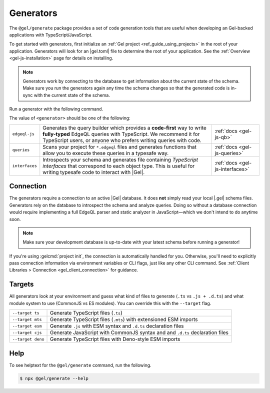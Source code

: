 .. _gel-js-generators:

Generators
==========

The ``@gel/generate`` package provides a set of code generation tools that
are useful when developing an Gel-backed applications with
TypeScript/JavaScript.

To get started with generators, first initialize an :ref:`Gel project
<ref_guide_using_projects>` in the root of your application. Generators will
look for an |gel.toml| file to determine the root of your application. See
the :ref:`Overview <gel-js-installation>` page for details on installing.

.. note::

   Generators work by connecting to the database to get information about the current state of the schema. Make sure you run the generators again any time the schema changes so that the generated code is in-sync with the current state of the schema.

Run a generator with the following command.

.. tabs::

  .. code-tab:: bash
    :caption: npm

    $ npx @gel/generate <generator> [options]

  .. code-tab:: bash
    :caption: yarn

    $ yarn run -B generate <generator> [options]

  .. code-tab:: bash
    :caption: pnpm

    $ pnpm exec generate <generator> [options]

  .. code-tab:: bash
    :caption: Deno

    $ deno run \
      --allow-all \
      --unstable \
      https://deno.land/x/gel/generate.ts <generator> [options]

  .. code-tab:: bash
    :caption: bun

    $ bunx @gel/generate <generator> [options]

The value of ``<generator>`` should be one of the following:

.. list-table::
   :class: funcoptable

   * - ``edgeql-js``
     - Generates the query builder which provides a **code-first** way to write
       **fully-typed** EdgeQL queries with TypeScript. We recommend it for
       TypeScript users, or anyone who prefers writing queries with code.
     - :ref:`docs <gel-js-qb>`

   * - ``queries``
     - Scans your project for ``*.edgeql`` files and generates functions that
       allow you to execute these queries in a typesafe way.
     - :ref:`docs <gel-js-queries>`

   * - ``interfaces``
     - Introspects your schema and generates file containing *TypeScript
       interfaces* that correspond to each object type. This is useful for
       writing typesafe code to interact with |Gel|.
     - :ref:`docs <gel-js-interfaces>`

Connection
^^^^^^^^^^

The generators require a connection to an active |Gel| database. It does
**not** simply read your local |.gel| schema files. Generators rely on the
database to introspect the schema and analyze queries. Doing so without a
database connection would require implementing a full EdgeQL parser and static
analyzer in JavaScript—which we don't intend to do anytime soon.

.. note::

  Make sure your development database is up-to-date with your latest schema
  before running a generator!

If you're using :gelcmd:`project init`, the connection is automatically handled
for you. Otherwise, you'll need to explicitly pass connection information via
environment variables or CLI flags, just like any other CLI command. See
:ref:`Client Libraries > Connection <gel_client_connection>` for guidance.

.. _gel_qb_target:

Targets
^^^^^^^

All generators look at your environment and guess what kind of files to generate
(``.ts`` vs ``.js + .d.ts``) and what module system to use (CommonJS vs ES
modules). You can override this with the ``--target`` flag.

.. list-table::

  * - ``--target ts``
    - Generate TypeScript files (``.ts``)
  * - ``--target mts``
    - Generate TypeScript files (``.mts``) with extensioned ESM imports
  * - ``--target esm``
    - Generate ``.js`` with ESM syntax and ``.d.ts`` declaration files
  * - ``--target cjs``
    - Generate JavaScript with CommonJS syntax and and ``.d.ts`` declaration
      files
  * - ``--target deno``
    - Generate TypeScript files with Deno-style ESM imports

Help
^^^^

To see helptext for the ``@gel/generate`` command, run the following.

.. code-block:: bash

  $ npx @gel/generate --help

